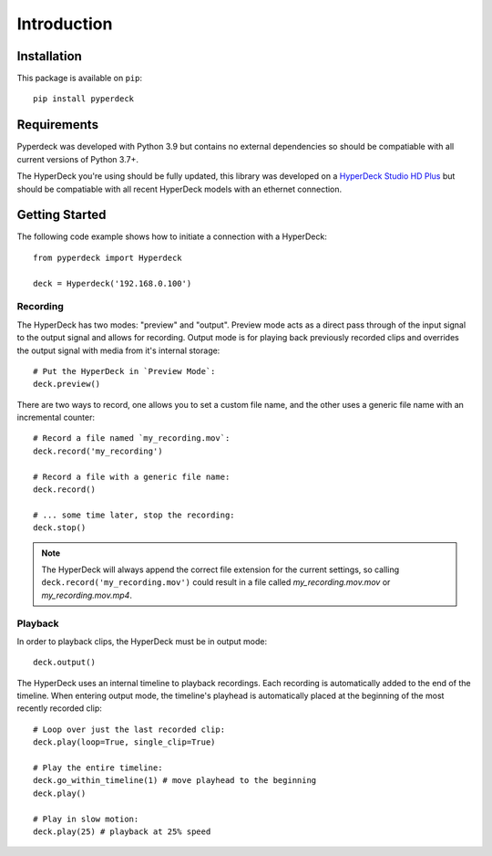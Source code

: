 Introduction
============

Installation
------------

This package is available on  ``pip``::

    pip install pyperdeck

Requirements
------------
Pyperdeck was developed with Python 3.9 but contains no external dependencies so should be compatiable with all current versions of Python 3.7+.

The HyperDeck you're using should be fully updated, this library was developed on a `HyperDeck Studio HD Plus <https://www.blackmagicdesign.com/products/hyperdeckstudio/techspecs/W-HYD-12>`_ but should be compatiable with all recent HyperDeck models with an ethernet connection.

Getting Started
----------------
The following code example shows how to initiate a connection with a HyperDeck::
    
    from pyperdeck import Hyperdeck

    deck = Hyperdeck('192.168.0.100')

=================
Recording
=================
The HyperDeck has two modes: "preview" and "output".  Preview mode acts as a direct pass through of the input signal to the output signal and allows for recording.
Output mode is for playing back previously recorded clips and overrides the output signal with media from it's internal storage::

    # Put the HyperDeck in `Preview Mode`:
    deck.preview()

There are two ways to record, one allows you to set a custom file name, and the other uses a generic file name with an incremental counter::

    # Record a file named `my_recording.mov`:
    deck.record('my_recording')

    # Record a file with a generic file name:
    deck.record()

    # ... some time later, stop the recording:
    deck.stop()

.. note:: The HyperDeck will always append the correct file extension for the current settings, so calling ``deck.record('my_recording.mov')`` could result in a file called `my_recording.mov.mov` or `my_recording.mov.mp4`.

=================
Playback
=================
In order to playback clips, the HyperDeck must be in output mode::

    deck.output()

The HyperDeck uses an internal timeline to playback recordings.  Each recording is automatically added to the end of the timeline.
When entering output mode, the timeline's playhead is automatically placed at the beginning of the most recently recorded clip::

    # Loop over just the last recorded clip:
    deck.play(loop=True, single_clip=True)

    # Play the entire timeline:
    deck.go_within_timeline(1) # move playhead to the beginning
    deck.play()

    # Play in slow motion:
    deck.play(25) # playback at 25% speed